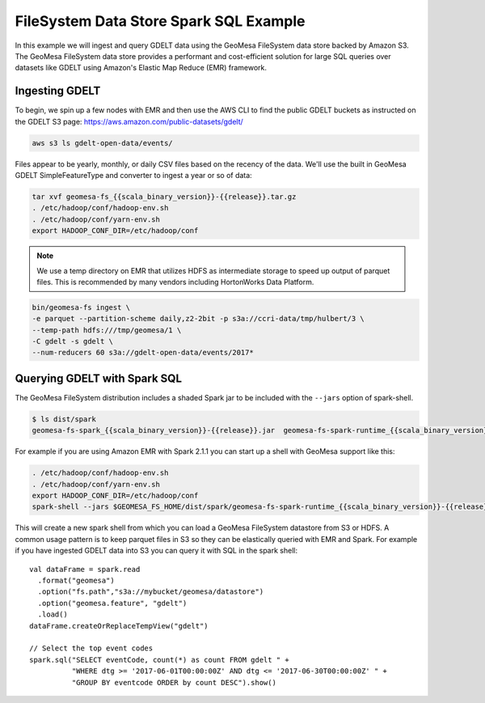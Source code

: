 .. _fsds_sparksql_example:

FileSystem Data Store Spark SQL Example
=======================================

In this example we will ingest and query GDELT data using the GeoMesa FileSystem data store backed by Amazon S3. The
GeoMesa FileSystem data store provides a performant and cost-efficient solution for large SQL queries over datasets
like GDELT using Amazon's Elastic Map Reduce (EMR) framework.

Ingesting GDELT
---------------

To begin, we spin up a few nodes with EMR and then use the AWS CLI to find the public GDELT buckets as instructed on
the GDELT S3 page: https://aws.amazon.com/public-datasets/gdelt/

.. code-block:: bash

    aws s3 ls gdelt-open-data/events/

Files appear to be yearly, monthly, or daily CSV files based on the recency of the data. We'll use the built in GeoMesa
GDELT SimpleFeatureType and converter to ingest a year or so of data:

.. code-block:: bash

    tar xvf geomesa-fs_{{scala_binary_version}}-{{release}}.tar.gz
    . /etc/hadoop/conf/hadoop-env.sh
    . /etc/hadoop/conf/yarn-env.sh
    export HADOOP_CONF_DIR=/etc/hadoop/conf

.. note::

    We use a temp directory on EMR that utilizes HDFS as intermediate storage to speed up output of parquet files. This
    is recommended by many vendors including HortonWorks Data Platform.

.. code-block:: bash

    bin/geomesa-fs ingest \
    -e parquet --partition-scheme daily,z2-2bit -p s3a://ccri-data/tmp/hulbert/3 \
    --temp-path hdfs:///tmp/geomesa/1 \
    -C gdelt -s gdelt \
    --num-reducers 60 s3a://gdelt-open-data/events/2017*


Querying GDELT with Spark SQL
-----------------------------

The GeoMesa FileSystem distribution includes a shaded Spark jar to be included with the ``--jars`` option of
spark-shell.

.. code-block:: bash

    $ ls dist/spark
    geomesa-fs-spark_{{scala_binary_version}}-{{release}}.jar  geomesa-fs-spark-runtime_{{scala_binary_version}}-{{release}}.jar

For example if you are using Amazon EMR with Spark 2.1.1 you can start up a shell with GeoMesa support like this:

.. code-block:: bash

    . /etc/hadoop/conf/hadoop-env.sh
    . /etc/hadoop/conf/yarn-env.sh
    export HADOOP_CONF_DIR=/etc/hadoop/conf
    spark-shell --jars $GEOMESA_FS_HOME/dist/spark/geomesa-fs-spark-runtime_{{scala_binary_version}}-{{release}}.jar --driver-memory 3g

This will create a new spark shell from which you can load a GeoMesa FileSystem datastore from S3 or HDFS. A common
usage pattern is to keep parquet files in S3 so they can be elastically queried with EMR and Spark. For example if you
have ingested GDELT data into S3 you can query it with SQL in the spark shell::

    val dataFrame = spark.read
      .format("geomesa")
      .option("fs.path","s3a://mybucket/geomesa/datastore")
      .option("geomesa.feature", "gdelt")
      .load()
    dataFrame.createOrReplaceTempView("gdelt")

    // Select the top event codes
    spark.sql("SELECT eventCode, count(*) as count FROM gdelt " +
              "WHERE dtg >= '2017-06-01T00:00:00Z' AND dtg <= '2017-06-30T00:00:00Z' " +
              "GROUP BY eventcode ORDER by count DESC").show()

